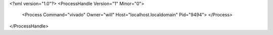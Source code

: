 <?xml version="1.0"?>
<ProcessHandle Version="1" Minor="0">
    <Process Command="vivado" Owner="will" Host="localhost.localdomain" Pid="9494">
    </Process>
</ProcessHandle>
